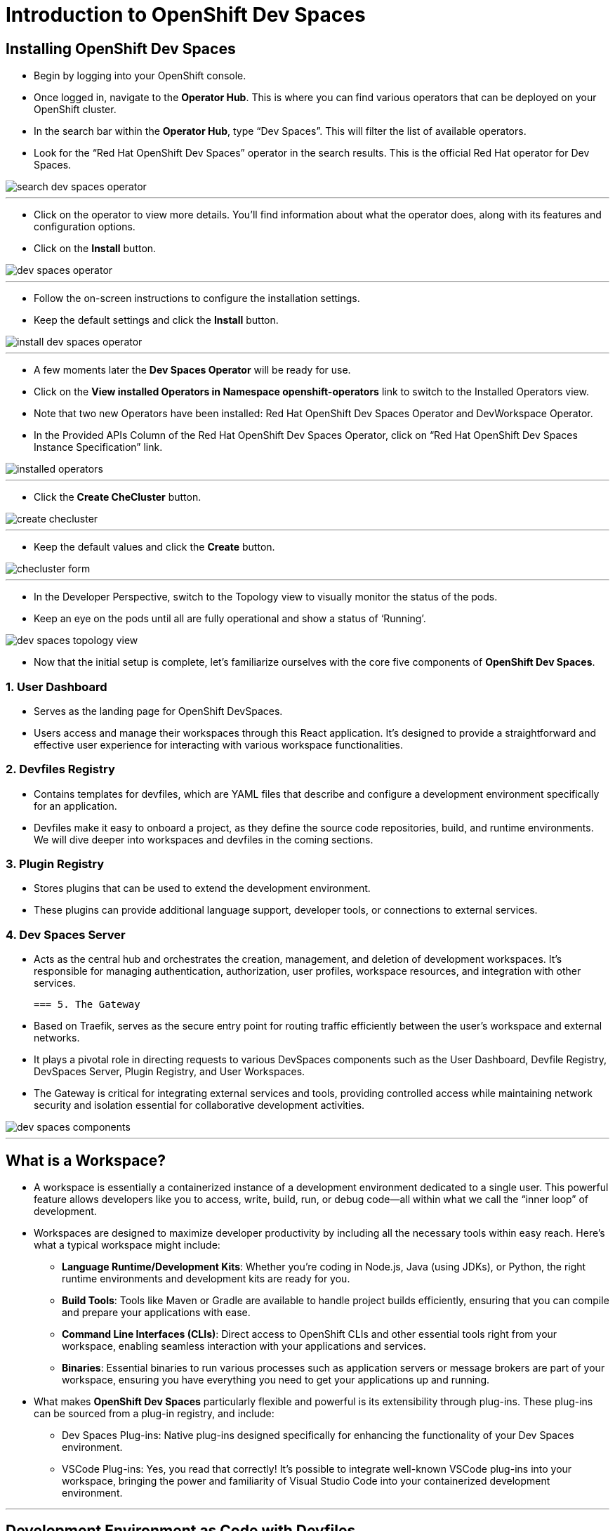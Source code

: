 
= Introduction to OpenShift Dev Spaces

== Installing OpenShift Dev Spaces

* Begin by logging into your OpenShift console. 
* Once logged in, navigate to the **Operator Hub**. This is where you can find various operators that can be deployed on your OpenShift cluster.
* In the search bar within the **Operator Hub**, type “Dev Spaces”. This will filter the list of available operators.
* Look for the “Red Hat OpenShift Dev Spaces” operator in the search results. This is the official Red Hat operator for Dev Spaces.

image::search_dev_spaces_operator.png[]

---

* Click on the operator to view more details. You’ll find information about what the operator does, along with its features and configuration options.
* Click on the **Install** button.

image::dev_spaces_operator.png[]

---

* Follow the on-screen instructions to configure the installation settings. 
* Keep the default settings and click the **Install** button.

image::install_dev_spaces_operator.png[]

---

* A few moments later the **Dev Spaces Operator** will be ready for use.
* Click on the **View installed Operators in Namespace openshift-operators** link to switch to the Installed Operators view.
* Note that two new Operators have been installed: Red Hat OpenShift Dev Spaces Operator and DevWorkspace Operator.
* In the Provided APIs Column of the Red Hat OpenShift Dev Spaces Operator, click on “Red Hat OpenShift Dev Spaces Instance Specification” link.

image::installed_operators.png[]

---

* Click the **Create CheCluster** button.

image::create_checluster.png[]

---

* Keep the default values and click the **Create** button.

image::checluster_form.png[]

---

* In the Developer Perspective, switch to the Topology view to visually monitor the status of the pods.
* Keep an eye on the pods until all are fully operational and show a status of ‘Running’.

image::dev_spaces_topology_view.png[]

* Now that the initial setup is complete, let's familiarize ourselves with the core five components of **OpenShift Dev Spaces**.

=== 1. User Dashboard

* Serves as the landing page for OpenShift DevSpaces.
* Users access and manage their workspaces through this React application. It’s designed to provide a straightforward and effective user experience for interacting with various workspace functionalities.

=== 2. Devfiles Registry

* Contains templates for devfiles, which are YAML files that describe and configure a development environment specifically for an application. 
* Devfiles make it easy to onboard a project, as they define the source code repositories, build, and runtime environments. We will dive deeper into workspaces and devfiles in the coming sections.

=== 3. Plugin Registry 

* Stores plugins that can be used to extend the development environment. 
* These plugins can provide additional language support, developer tools, or connections to external services.

=== 4. Dev Spaces Server

 * Acts as the central hub and orchestrates the creation, management, and deletion of development workspaces. It’s responsible for managing authentication, authorization, user profiles, workspace resources, and integration with other services.

 === 5. The Gateway

 * Based on Traefik, serves as the secure entry point for routing traffic efficiently between the user’s workspace and external networks.
 * It plays a pivotal role in directing requests to various DevSpaces components such as the User Dashboard, Devfile Registry, DevSpaces Server, Plugin Registry, and User Workspaces.
* The Gateway is critical for integrating external services and tools, providing controlled access while maintaining network security and isolation essential for collaborative development activities.

image::dev_spaces_components.png[]

---

== What is a Workspace?

* A workspace is essentially a containerized instance of a development environment dedicated to a single user. This powerful feature allows developers like you to access, write, build, run, or debug code—all within what we call the “inner loop” of development.

* Workspaces are designed to maximize developer productivity by including all the necessary tools within easy reach. Here’s what a typical workspace might include:

	•	**Language Runtime/Development Kits**: Whether you’re coding in Node.js, Java (using JDKs), or Python, the right runtime environments and development kits are ready for you.
	•	**Build Tools**: Tools like Maven or Gradle are available to handle project builds efficiently, ensuring that you can compile and prepare your applications with ease.
	•	**Command Line Interfaces (CLIs)**: Direct access to OpenShift CLIs and other essential tools right from your workspace, enabling seamless interaction with your applications and services.
	•	**Binaries**: Essential binaries to run various processes such as application servers or message brokers are part of your workspace, ensuring you have everything you need to get your applications up and running.

* What makes **OpenShift Dev Spaces** particularly flexible and powerful is its extensibility through plug-ins. These plug-ins can be sourced from a plug-in registry, and include:

	•	Dev Spaces Plug-ins: Native plug-ins designed specifically for enhancing the functionality of your Dev Spaces environment.
	•	VSCode Plug-ins: Yes, you read that correctly! It’s possible to integrate well-known VSCode plug-ins into your workspace, bringing the power and familiarity of Visual Studio Code into your containerized development environment.


---

== Development Environment as Code with Devfiles

* The concept of “Development Environment as Code” represents a significant shift in the way we set up and manage development environments. By treating these configurations as code, developers can leverage automation, apply version control, and ensure consistency across various setups. This approach simplifies the complex process of configuring individual environments and aligns it with modern DevOps practices.

* At the heart of this paradigm is the **Devfile**, a powerful YAML configuration file used by **OpenShift Dev Spaces**. Devfiles act as comprehensive blueprints for setting up development environments. They not only define the runtime environment but also include the necessary tools and commands needed for a project.

==== Features and Benefits of Devfiles

	•	Automation-Ready: Devfiles are designed to automate the setup of development environments, reducing manual configuration errors and speeding up the onboarding process for new developers.
	•	Version Controlled: Like any other piece of code, Devfiles can be versioned using standard source control tools. This allows you to track changes, roll back to previous configurations, and ensure that every team member is working with the same environment settings.
	•	Consistent & Portable: Devfiles provide a consistent development environment across different machines or platforms. This portability ensures that developers can work seamlessly, irrespective of whether they are coding locally or in a cloud environment.

==== Anatomy of a Devfile


